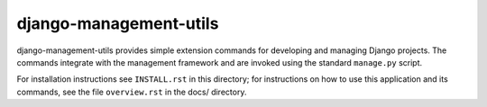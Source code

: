 =======================
django-management-utils
=======================

django-management-utils provides simple extension commands for
developing and managing Django projects. The commands integrate with the
management framework and are invoked using the standard ``manage.py``
script.

For installation instructions see ``INSTALL.rst`` in this directory; for
instructions on how to use this application and its commands, see the
file ``overview.rst`` in the docs/ directory.

